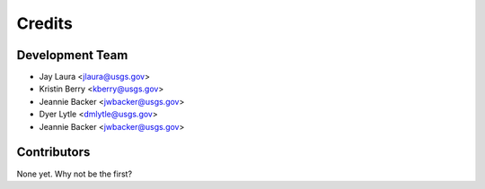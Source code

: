 =======
Credits
=======

Development Team
----------------

* Jay Laura <jlaura@usgs.gov>
* Kristin Berry <kberry@usgs.gov>
* Jeannie Backer <jwbacker@usgs.gov>
* Dyer Lytle <dmlytle@usgs.gov>
* Jeannie Backer <jwbacker@usgs.gov>

Contributors
------------

None yet. Why not be the first?
